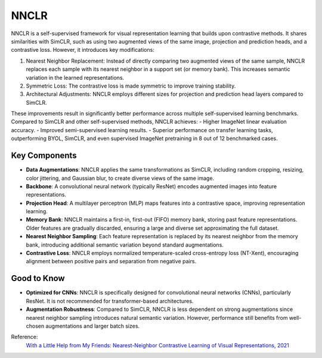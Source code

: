 .. _nnclr:

NNCLR
=====

NNCLR is a self-supervised framework for visual representation learning that builds upon contrastive methods. It shares similarities with SimCLR, such as using two augmented views of the same image, projection and prediction heads, and a contrastive loss. However, it introduces key modifications:

1. Nearest Neighbor Replacement: Instead of directly comparing two augmented views of the same sample, NNCLR replaces each sample with its nearest neighbor in a support set (or memory bank). This increases semantic variation in the learned representations.
2. Symmetric Loss: The contrastive loss is made symmetric to improve training stability.
3. Architectural Adjustments: NNCLR employs different sizes for projection and prediction head layers compared to SimCLR.

These improvements result in significantly better performance across multiple self-supervised learning benchmarks. Compared to SimCLR and other self-supervised methods, NNCLR achieves:
- Higher ImageNet linear evaluation accuracy.
- Improved semi-supervised learning results.
- Superior performance on transfer learning tasks, outperforming BYOL, SimCLR, and even supervised ImageNet pretraining in 8 out of 12 benchmarked cases.

Key Components
--------------

- **Data Augmentations**: NNCLR applies the same transformations as SimCLR, including random cropping, resizing, color jittering, and Gaussian blur, to create diverse views of the same image.
- **Backbone**: A convolutional neural network (typically ResNet) encodes augmented images into feature representations.
- **Projection Head**: A multilayer perceptron (MLP) maps features into a contrastive space, improving representation learning.
- **Memory Bank**: NNCLR maintains a first-in, first-out (FIFO) memory bank, storing past feature representations. Older features are gradually discarded, ensuring a large and diverse set approximating the full dataset.
- **Nearest Neighbor Sampling**: Each feature representation is replaced by its nearest neighbor from the memory bank, introducing additional semantic variation beyond standard augmentations.
- **Contrastive Loss**: NNCLR employs normalized temperature-scaled cross-entropy loss (NT-Xent), encouraging alignment between positive pairs and separation from negative pairs.

Good to Know
----------------

- **Optimized for CNNs**: NNCLR is specifically designed for convolutional neural networks (CNNs), particularly ResNet. It is not recommended for transformer-based architectures.
- **Augmentation Robustness**: Compared to SimCLR, NNCLR is less dependent on strong augmentations since nearest neighbor sampling introduces natural semantic variation. However, performance still benefits from well-chosen augmentations and larger batch sizes.


Reference:
    `With a Little Help from My Friends: Nearest-Neighbor Contrastive Learning of Visual Representations, 2021 <https://arxiv.org/abs/2104.14548>`_

.. tabs::
    .. tab:: PyTorch

        .. image:: https://img.shields.io/badge/Open%20in%20Colab-blue?logo=googlecolab&label=%20&labelColor=5c5c5c
            :target: https://colab.research.google.com/github/lightly-ai/lightly/blob/master/examples/notebooks/pytorch/nnclr.ipynb

        This example can be run from the command line with::

            python lightly/examples/pytorch/nnclr.py

        .. literalinclude:: ../../../examples/pytorch/nnclr.py

    .. tab:: Lightning

        .. image:: https://img.shields.io/badge/Open%20in%20Colab-blue?logo=googlecolab&label=%20&labelColor=5c5c5c
            :target: https://colab.research.google.com/github/lightly-ai/lightly/blob/master/examples/notebooks/pytorch_lightning/nnclr.ipynb

        This example can be run from the command line with::

            python lightly/examples/pytorch_lightning/nnclr.py

        .. literalinclude:: ../../../examples/pytorch_lightning/nnclr.py

    .. tab:: Lightning Distributed

        .. image:: https://img.shields.io/badge/Open%20in%20Colab-blue?logo=googlecolab&label=%20&labelColor=5c5c5c
            :target: https://colab.research.google.com/github/lightly-ai/lightly/blob/master/examples/notebooks/pytorch_lightning_distributed/nnclr.ipynb

        This example runs on multiple gpus using Distributed Data Parallel (DDP)
        training with Pytorch Lightning. At least one GPU must be available on 
        the system. The example can be run from the command line with::

            python lightly/examples/pytorch_lightning_distributed/nnclr.py

        The model differs in the following ways from the non-distributed
        implementation:

        - Distributed Data Parallel is enabled
        - Synchronized Batch Norm is used in place of standard Batch Norm

        Note that Synchronized Batch Norm is optional and the model can also be 
        trained without it. Without Synchronized Batch Norm the batch norm for 
        each GPU is only calculated based on the features on that specific GPU.

        .. literalinclude:: ../../../examples/pytorch_lightning_distributed/nnclr.py

